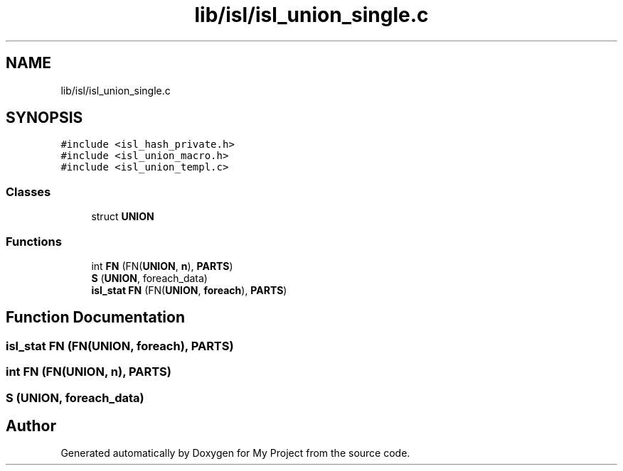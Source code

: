 .TH "lib/isl/isl_union_single.c" 3 "Sun Jul 12 2020" "My Project" \" -*- nroff -*-
.ad l
.nh
.SH NAME
lib/isl/isl_union_single.c
.SH SYNOPSIS
.br
.PP
\fC#include <isl_hash_private\&.h>\fP
.br
\fC#include <isl_union_macro\&.h>\fP
.br
\fC#include <isl_union_templ\&.c>\fP
.br

.SS "Classes"

.in +1c
.ti -1c
.RI "struct \fBUNION\fP"
.br
.in -1c
.SS "Functions"

.in +1c
.ti -1c
.RI "int \fBFN\fP (FN(\fBUNION\fP, \fBn\fP), \fBPARTS\fP)"
.br
.ti -1c
.RI "\fBS\fP (\fBUNION\fP, foreach_data)"
.br
.ti -1c
.RI "\fBisl_stat\fP \fBFN\fP (FN(\fBUNION\fP, \fBforeach\fP), \fBPARTS\fP)"
.br
.in -1c
.SH "Function Documentation"
.PP 
.SS "\fBisl_stat\fP FN (FN(\fBUNION\fP, \fBforeach\fP), \fBPARTS\fP)"

.SS "int FN (FN(\fBUNION\fP, \fBn\fP), \fBPARTS\fP)"

.SS "S (\fBUNION\fP, foreach_data)"

.SH "Author"
.PP 
Generated automatically by Doxygen for My Project from the source code\&.

